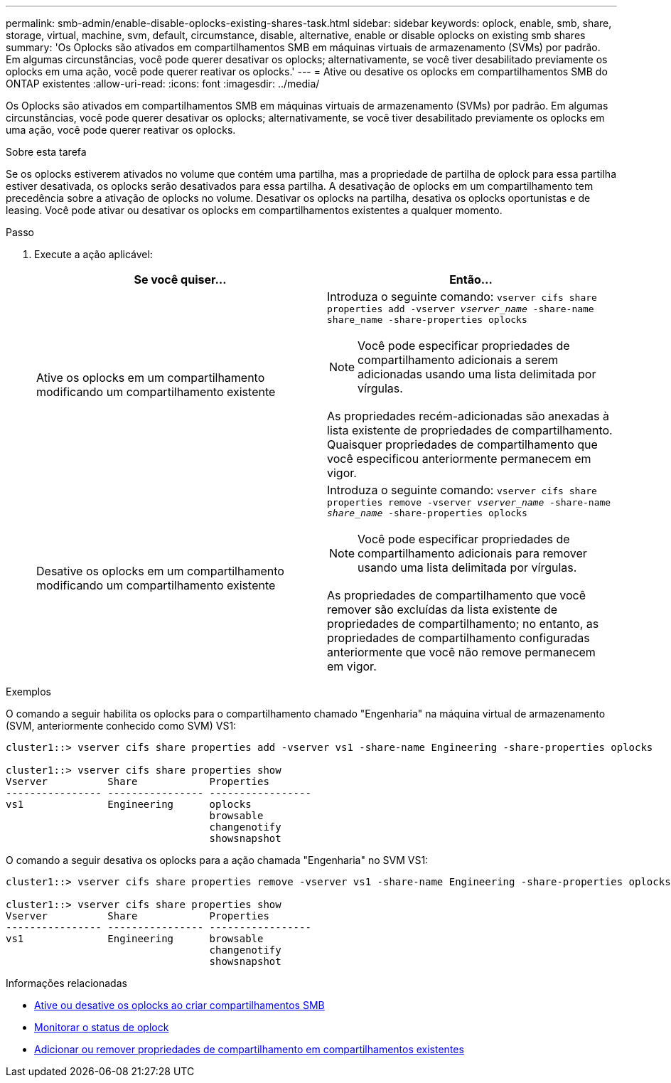 ---
permalink: smb-admin/enable-disable-oplocks-existing-shares-task.html 
sidebar: sidebar 
keywords: oplock, enable, smb, share, storage, virtual, machine, svm, default, circumstance, disable, alternative, enable or disable oplocks on existing smb shares 
summary: 'Os Oplocks são ativados em compartilhamentos SMB em máquinas virtuais de armazenamento (SVMs) por padrão. Em algumas circunstâncias, você pode querer desativar os oplocks; alternativamente, se você tiver desabilitado previamente os oplocks em uma ação, você pode querer reativar os oplocks.' 
---
= Ative ou desative os oplocks em compartilhamentos SMB do ONTAP existentes
:allow-uri-read: 
:icons: font
:imagesdir: ../media/


[role="lead"]
Os Oplocks são ativados em compartilhamentos SMB em máquinas virtuais de armazenamento (SVMs) por padrão. Em algumas circunstâncias, você pode querer desativar os oplocks; alternativamente, se você tiver desabilitado previamente os oplocks em uma ação, você pode querer reativar os oplocks.

.Sobre esta tarefa
Se os oplocks estiverem ativados no volume que contém uma partilha, mas a propriedade de partilha de oplock para essa partilha estiver desativada, os oplocks serão desativados para essa partilha. A desativação de oplocks em um compartilhamento tem precedência sobre a ativação de oplocks no volume. Desativar os oplocks na partilha, desativa os oplocks oportunistas e de leasing. Você pode ativar ou desativar os oplocks em compartilhamentos existentes a qualquer momento.

.Passo
. Execute a ação aplicável:
+
|===
| Se você quiser... | Então... 


 a| 
Ative os oplocks em um compartilhamento modificando um compartilhamento existente
 a| 
Introduza o seguinte comando: `vserver cifs share properties add -vserver _vserver_name_ -share-name share_name -share-properties oplocks`

[NOTE]
====
Você pode especificar propriedades de compartilhamento adicionais a serem adicionadas usando uma lista delimitada por vírgulas.

====
As propriedades recém-adicionadas são anexadas à lista existente de propriedades de compartilhamento. Quaisquer propriedades de compartilhamento que você especificou anteriormente permanecem em vigor.



 a| 
Desative os oplocks em um compartilhamento modificando um compartilhamento existente
 a| 
Introduza o seguinte comando: `vserver cifs share properties remove -vserver _vserver_name_ -share-name _share_name_ -share-properties oplocks`

[NOTE]
====
Você pode especificar propriedades de compartilhamento adicionais para remover usando uma lista delimitada por vírgulas.

====
As propriedades de compartilhamento que você remover são excluídas da lista existente de propriedades de compartilhamento; no entanto, as propriedades de compartilhamento configuradas anteriormente que você não remove permanecem em vigor.

|===


.Exemplos
O comando a seguir habilita os oplocks para o compartilhamento chamado "Engenharia" na máquina virtual de armazenamento (SVM, anteriormente conhecido como SVM) VS1:

[listing]
----
cluster1::> vserver cifs share properties add -vserver vs1 -share-name Engineering -share-properties oplocks

cluster1::> vserver cifs share properties show
Vserver          Share            Properties
---------------- ---------------- -----------------
vs1              Engineering      oplocks
                                  browsable
                                  changenotify
                                  showsnapshot
----
O comando a seguir desativa os oplocks para a ação chamada "Engenharia" no SVM VS1:

[listing]
----
cluster1::> vserver cifs share properties remove -vserver vs1 -share-name Engineering -share-properties oplocks

cluster1::> vserver cifs share properties show
Vserver          Share            Properties
---------------- ---------------- -----------------
vs1              Engineering      browsable
                                  changenotify
                                  showsnapshot
----
.Informações relacionadas
* xref:enable-disable-oplocks-when-creating-shares-task.adoc[Ative ou desative os oplocks ao criar compartilhamentos SMB]
* xref:monitor-oplock-status-task.adoc[Monitorar o status de oplock]
* xref:add-remove-share-properties-existing-share-task.adoc[Adicionar ou remover propriedades de compartilhamento em compartilhamentos existentes]

